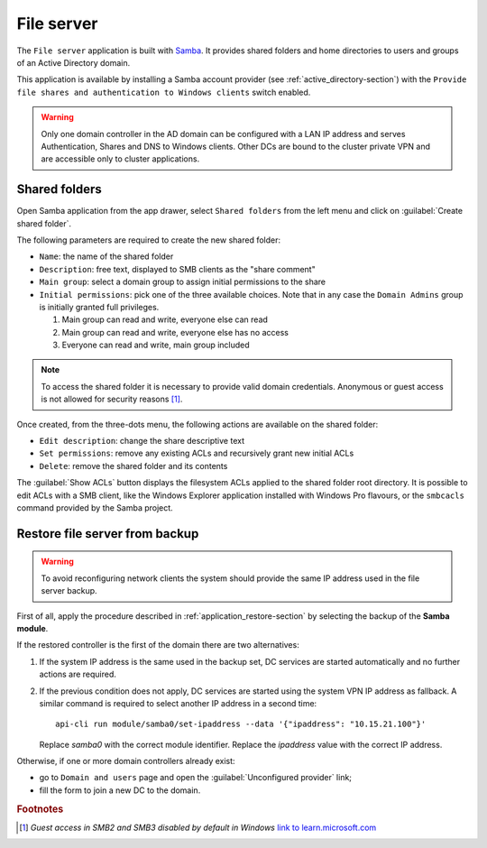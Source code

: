 .. _file-server-section:

===========
File server
===========

The ``File server`` application is built with `Samba
<http://www.samba.org>`_. It provides shared folders and home directories to
users and groups of an Active Directory domain.

This application is available by installing a Samba account provider (see
:ref:`active_directory-section`) with the ``Provide file shares and
authentication to Windows clients`` switch enabled.

.. warning::

    Only one domain controller in the AD domain can be configured with a
    LAN IP address and serves Authentication, Shares and DNS to Windows
    clients. Other DCs are bound to the cluster private VPN and are
    accessible only to cluster applications.

Shared folders
==============

Open Samba application from the app drawer, select ``Shared folders`` from
the left menu and click on :guilabel:`Create shared folder`.

The following parameters are required to create the new shared folder:

- ``Name``: the name of the shared folder

- ``Description``: free text, displayed to SMB clients as the "share comment"

- ``Main group``: select a domain group to assign initial permissions to the share

- ``Initial permissions``: pick one of the three available choices. Note
  that in any case the ``Domain Admins`` group is initially 
  granted full privileges.

  1. Main group can read and write, everyone else can read

  2. Main group can read and write, everyone else has no access

  3. Everyone can read and write, main group included

.. note::

    To access the shared folder it is necessary to provide valid domain
    credentials. Anonymous or guest access is not allowed for security
    reasons [#anon]_\ .

Once created, from the three-dots menu, the following actions are available on the
shared folder:

- ``Edit description``: change the share descriptive text

- ``Set permissions``: remove any existing ACLs and recursively grant new
  initial ACLs

- ``Delete``: remove the shared folder and its contents

The :guilabel:`Show ACLs` button displays the filesystem ACLs applied to
the shared folder root directory. It is possible to edit ACLs with a SMB
client, like the Windows Explorer application installed with Windows Pro
flavours, or the ``smbcacls`` command provided by the Samba project.


Restore file server from backup
===============================

.. warning::

    To avoid reconfiguring network clients the system should provide the
    same IP address used in the file server backup.

First of all, apply the procedure described in
:ref:`application_restore-section` by selecting the backup of the **Samba
module**.

If the restored controller is the first of the domain there are
two alternatives:

1. If the system IP address is the same used in the backup set, DC
   services are started automatically and no further actions are required.

2. If the previous condition does not apply, DC services are started using
   the system VPN IP address as fallback. A similar command is required to
   select another IP address in a second time: ::

     api-cli run module/samba0/set-ipaddress --data '{"ipaddress": "10.15.21.100"}'

   Replace `samba0` with the correct module identifier. Replace the
   `ipaddress` value with the correct IP address.

Otherwise, if one or more domain controllers already exist:

- go to ``Domain and users`` page and open the :guilabel:`Unconfigured
  provider` link;

- fill the form to join a new DC to the domain.


.. rubric:: Footnotes

.. [#anon] *Guest access in SMB2 and SMB3 disabled by default in Windows*
    `link to learn.microsoft.com
    <https://learn.microsoft.com/en-us/troubleshoot/windows-server/networking/guest-access-in-smb2-is-disabled-by-default>`_